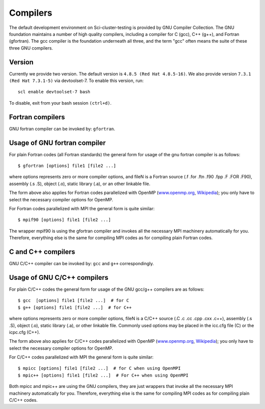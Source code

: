 

Compilers
=========

The default development environment on Sci-cluster-testing is provided by GNU Compiler Collection. The GNU foundation maintains a number of high quality compilers, including a compiler for C (gcc), C++ (g++), and Fortran (gfortran). The gcc compiler is the foundation underneath all three, and the term "gcc" often means the suite of these three GNU compilers.

Version
-------

Currently we provide two version. The default version is ``4.8.5 (Red Hat 4.8.5-16)``. We also provide version ``7.3.1 (Red Hat 7.3.1-5)`` via devtoolset-7. To enable this version, run::

   scl enable devtoolset-7 bash
   
To disable, exit from your bash session ``(ctrl+d)``.


Fortran compilers
-----------------

GNU fortran compiler can be invoked by: ``gfortran``.


Usage of GNU fortran compiler
---------------------------------

For plain Fortran codes (all Fortran standards) the general form
for usage of the gnu fortran compiler is as follows::

  $ gfortran [options] file1 [file2 ...]

where options represents zero or more compiler options, and fileN is a
Fortran source (.f .for .ftn .f90 .fpp .F .FOR .F90), assembly
(.s .S), object (.o), static library (.a), or an other linkable file.

The form above also applies for Fortran codes parallelized with OpenMP
(`www.openmp.org <http://www.openmp.org/>`_,
`Wikipedia <https://en.wikipedia.org/wiki/OpenMP>`_); you only have to
select the necessary compiler options for OpenMP.

For Fortran codes parallelized with MPI the general form is quite
similar::

  $ mpif90 [options] file1 [file2 ...]

The wrapper mpif90 is using the gfortran compiler and invokes all the
necessary MPI machinery automatically for you.  Therefore, everything else is
the same for compiling MPI codes as for compiling plain Fortran codes.


C and C++ compilers
-------------------

GNU C/C++ compiler can be invoked by: ``gcc`` and ``g++`` correspondingly.


Usage of GNU C/C++ compilers
----------------------------------

For plain C/C++ codes the general form for usage of the GNU
gcc/g++ compilers are as follows::

  $ gcc  [options] file1 [file2 ...]  # for C
  $ g++ [options] file1 [file2 ...]  # for C++

where options represents zero or more compiler options, fileN is a
C/C++ source (.C .c .cc .cpp .cxx .c++), assembly (.s .S), object
(.o), static library (.a), or other linkable file. Commonly used options
may be placed in the icc.cfg file (C) or the icpc.cfg (C++).

The form above also applies for C/C++ codes parallelized with OpenMP
(`www.openmp.org <http://www.openmp.org/>`_,
`Wikipedia <https://en.wikipedia.org/wiki/OpenMP>`_); you only have to
select the necessary compiler options for OpenMP.

For C/C++ codes parallelized with MPI the general form is quite
similar::

  $ mpicc [options] file1 [file2 ...]  # for C when using OpenMPI
  $ mpic++ [options] file1 [file2 ...]  # For C++ when using OpenMPI

Both mpicc and mpic++ are using the GNU compilers, they are just
wrappers that invoke all the necessary MPI machinery automatically for
you. Therefore, everything else is the same for compiling MPI codes as
for compiling plain C/C++ codes.
